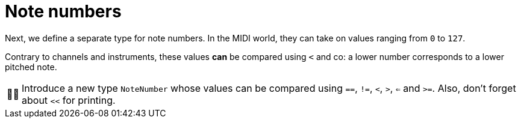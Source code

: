 :tip-caption: 💡
:note-caption: ℹ️
:important-caption: ⚠️
:task-caption: 👨‍🔧
:source-highlighter: rouge
:toc: left

= Note numbers

Next, we define a separate type for note numbers. In the MIDI world, they can take on values ranging from `0` to `127`.

Contrary to channels and instruments, these values *can* be compared using `<` and co: a lower number corresponds to a lower pitched note.

[NOTE,caption={task-caption}]
====
Introduce a new type `NoteNumber` whose values can be compared using `==`, `!=`, `<`, `>`, `<=` and `>=`.
Also, don't forget about `<<` for printing.
====